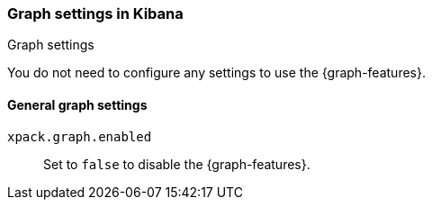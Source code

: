 [role="xpack"]
[[graph-settings-kb]]
=== Graph settings in Kibana
++++
<titleabbrev>Graph settings</titleabbrev>
++++

You do not need to configure any settings to use the {graph-features}.

[float]
[[general-graph-settings]]
==== General graph settings

`xpack.graph.enabled`::
  Set to `false` to disable the {graph-features}.
